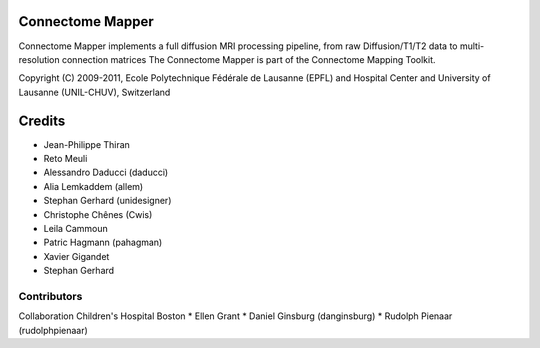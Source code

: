 =================
Connectome Mapper
=================

Connectome Mapper implements a full diffusion MRI processing pipeline,
from raw Diffusion/T1/T2 data to multi-resolution connection matrices
The Connectome Mapper is part of the Connectome Mapping Toolkit.

Copyright (C) 2009-2011, Ecole Polytechnique Fédérale de Lausanne (EPFL) and
Hospital Center and University of Lausanne (UNIL-CHUV), Switzerland

=======
Credits
=======

* Jean-Philippe Thiran
* Reto Meuli
* Alessandro Daducci (daducci)
* Alia Lemkaddem (allem)
* Stephan Gerhard (unidesigner)
* Christophe Chênes (Cwis)
* Leila Cammoun
* Patric Hagmann (pahagman)
* Xavier Gigandet
* Stephan Gerhard

------------
Contributors
------------

Collaboration Children's Hospital Boston
* Ellen Grant
* Daniel Ginsburg (danginsburg)
* Rudolph Pienaar (rudolphpienaar)
